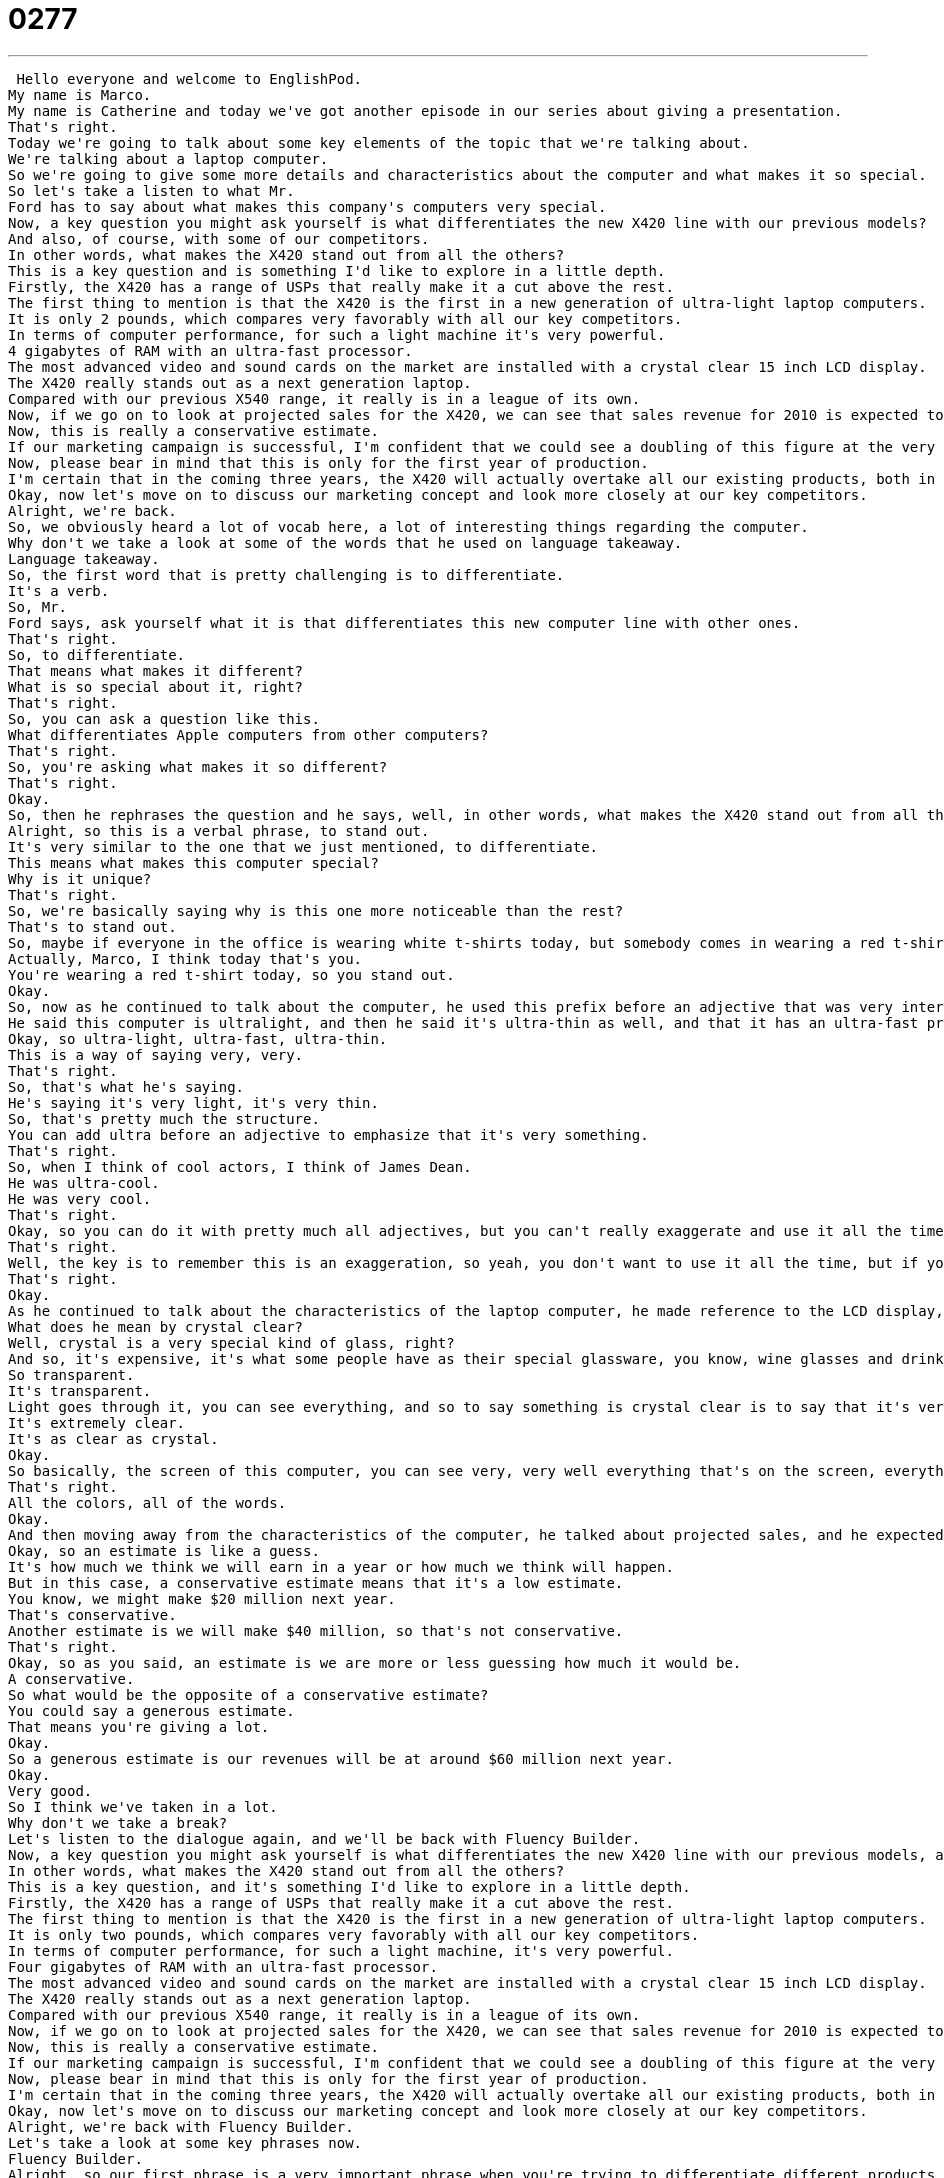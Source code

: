 = 0277
:toc: left
:toclevels: 3
:sectnums:
:stylesheet: ../../../../myAdocCss.css

'''


 Hello everyone and welcome to EnglishPod.
My name is Marco.
My name is Catherine and today we've got another episode in our series about giving a presentation.
That's right.
Today we're going to talk about some key elements of the topic that we're talking about.
We're talking about a laptop computer.
So we're going to give some more details and characteristics about the computer and what makes it so special.
So let's take a listen to what Mr.
Ford has to say about what makes this company's computers very special.
Now, a key question you might ask yourself is what differentiates the new X420 line with our previous models?
And also, of course, with some of our competitors.
In other words, what makes the X420 stand out from all the others?
This is a key question and is something I'd like to explore in a little depth.
Firstly, the X420 has a range of USPs that really make it a cut above the rest.
The first thing to mention is that the X420 is the first in a new generation of ultra-light laptop computers.
It is only 2 pounds, which compares very favorably with all our key competitors.
In terms of computer performance, for such a light machine it's very powerful.
4 gigabytes of RAM with an ultra-fast processor.
The most advanced video and sound cards on the market are installed with a crystal clear 15 inch LCD display.
The X420 really stands out as a next generation laptop.
Compared with our previous X540 range, it really is in a league of its own.
Now, if we go on to look at projected sales for the X420, we can see that sales revenue for 2010 is expected to hit at least $20 million.
Now, this is really a conservative estimate.
If our marketing campaign is successful, I'm confident that we could see a doubling of this figure at the very least.
Now, please bear in mind that this is only for the first year of production.
I'm certain that in the coming three years, the X420 will actually overtake all our existing products, both in terms of sales and revenue.
Okay, now let's move on to discuss our marketing concept and look more closely at our key competitors.
Alright, we're back.
So, we obviously heard a lot of vocab here, a lot of interesting things regarding the computer.
Why don't we take a look at some of the words that he used on language takeaway.
Language takeaway.
So, the first word that is pretty challenging is to differentiate.
It's a verb.
So, Mr.
Ford says, ask yourself what it is that differentiates this new computer line with other ones.
That's right.
So, to differentiate.
That means what makes it different?
What is so special about it, right?
That's right.
So, you can ask a question like this.
What differentiates Apple computers from other computers?
That's right.
So, you're asking what makes it so different?
That's right.
Okay.
So, then he rephrases the question and he says, well, in other words, what makes the X420 stand out from all the other computers?
Alright, so this is a verbal phrase, to stand out.
It's very similar to the one that we just mentioned, to differentiate.
This means what makes this computer special?
Why is it unique?
That's right.
So, we're basically saying why is this one more noticeable than the rest?
That's to stand out.
So, maybe if everyone in the office is wearing white t-shirts today, but somebody comes in wearing a red t-shirt, that person is going to stand out.
Actually, Marco, I think today that's you.
You're wearing a red t-shirt today, so you stand out.
Okay.
So, now as he continued to talk about the computer, he used this prefix before an adjective that was very interesting.
He said this computer is ultralight, and then he said it's ultra-thin as well, and that it has an ultra-fast processor.
Okay, so ultra-light, ultra-fast, ultra-thin.
This is a way of saying very, very.
That's right.
So, that's what he's saying.
He's saying it's very light, it's very thin.
So, that's pretty much the structure.
You can add ultra before an adjective to emphasize that it's very something.
That's right.
So, when I think of cool actors, I think of James Dean.
He was ultra-cool.
He was very cool.
That's right.
Okay, so you can do it with pretty much all adjectives, but you can't really exaggerate and use it all the time.
That's right.
Well, the key is to remember this is an exaggeration, so yeah, you don't want to use it all the time, but if you want to emphasize that something is special, or that it's very, very something, you use the word ultra.
That's right.
Okay.
As he continued to talk about the characteristics of the laptop computer, he made reference to the LCD display, the screen of the computer, and he said that it's a crystal clear 15-inch LCD display.
What does he mean by crystal clear?
Well, crystal is a very special kind of glass, right?
And so, it's expensive, it's what some people have as their special glassware, you know, wine glasses and drinking glasses, and so crystal is very special because it's so clear to see through.
So transparent.
It's transparent.
Light goes through it, you can see everything, and so to say something is crystal clear is to say that it's very, very clear.
It's extremely clear.
It's as clear as crystal.
Okay.
So basically, the screen of this computer, you can see very, very well everything that's on the screen, everything that's happening.
That's right.
All the colors, all of the words.
Okay.
And then moving away from the characteristics of the computer, he talked about projected sales, and he expected $20 million, but he said that that is a very conservative estimate.
Okay, so an estimate is like a guess.
It's how much we think we will earn in a year or how much we think will happen.
But in this case, a conservative estimate means that it's a low estimate.
You know, we might make $20 million next year.
That's conservative.
Another estimate is we will make $40 million, so that's not conservative.
That's right.
Okay, so as you said, an estimate is we are more or less guessing how much it would be.
A conservative.
So what would be the opposite of a conservative estimate?
You could say a generous estimate.
That means you're giving a lot.
Okay.
So a generous estimate is our revenues will be at around $60 million next year.
Okay.
Very good.
So I think we've taken in a lot.
Why don't we take a break?
Let's listen to the dialogue again, and we'll be back with Fluency Builder.
Now, a key question you might ask yourself is what differentiates the new X420 line with our previous models, and also, of course, with some of our competitors?
In other words, what makes the X420 stand out from all the others?
This is a key question, and it's something I'd like to explore in a little depth.
Firstly, the X420 has a range of USPs that really make it a cut above the rest.
The first thing to mention is that the X420 is the first in a new generation of ultra-light laptop computers.
It is only two pounds, which compares very favorably with all our key competitors.
In terms of computer performance, for such a light machine, it's very powerful.
Four gigabytes of RAM with an ultra-fast processor.
The most advanced video and sound cards on the market are installed with a crystal clear 15 inch LCD display.
The X420 really stands out as a next generation laptop.
Compared with our previous X540 range, it really is in a league of its own.
Now, if we go on to look at projected sales for the X420, we can see that sales revenue for 2010 is expected to hit at least $20 million.
Now, this is really a conservative estimate.
If our marketing campaign is successful, I'm confident that we could see a doubling of this figure at the very least.
Now, please bear in mind that this is only for the first year of production.
I'm certain that in the coming three years, the X420 will actually overtake all our existing products, both in terms of sales and revenue.
Okay, now let's move on to discuss our marketing concept and look more closely at our key competitors.
Alright, we're back with Fluency Builder.
Let's take a look at some key phrases now.
Fluency Builder.
Alright, so our first phrase is a very important phrase when you're trying to differentiate different products or things.
We say, this is really a cut above the rest.
Okay, so if something is a cut above the rest, it means that it's in a different category from everyone else.
It's a lot better.
It is a lot better.
So, you can say that we saw many, many applicants who wanted to come for a job at our company, but John, he was a cut above the rest.
He was much better than all of the other candidates.
Okay, very good.
So, a cut above the rest.
Now, when we talked about this computer, he also made reference saying that, you know, it's in a league of its own.
The computer is so powerful, it's so new, it's so fantastic that it's in a league of its own.
Okay, so a league is like a category in this case.
We have good computers, we have great computers, but this computer is so good.
It's in an entirely new category.
It's awesome.
It's amazing.
It's mind blowing.
So, we often say this with new things, you know.
This is great, but nothing before it can compare.
They're just not as good.
So, it's in a league of its own.
Okay, very good.
So, you can make reference to products or also people, right?
A person can be in a league of his own.
That's right.
So, you know, there are a lot of good singers in the world, but this singer, he is in a league of his own.
Okay, very good.
And to finish off Fluency Builder, towards the end of his dialogue, he said, to please bear in mind that this is only the first year of production.
Okay, so we're talking about making these products, you know.
It's going to take time to make money.
And Mr.
Ford would like us to bear something in mind.
To bear in mind this fact.
So, to bear something in mind means to remember or to consider.
Okay, so he's asking us to please consider that it's only the first year of production, so we can't really expect too much.
That's right.
So, you could say this about a number of different things.
I could say, you know, Marco, here's my report.
Please look over it.
Please bear in mind this is only a first draft.
Okay.
Okay, so I will make some edits.
I will make some changes.
It's not perfect and I know that.
So, please bear this in mind.
Okay.
So, you're kind of warning me.
You're kind of letting me know to consider the fact that it's not the final report and there might be some mistakes.
Exactly.
So, to bear in mind that saying this is kind of like a warning that things are not perfect yet, but, you know, I still want your opinion.
Okay, very good.
So, why don't we listen to the dialogue again and we'll be back in a bit.
Now, a key question you might ask yourself is what differentiates the new X420 line with our previous models.
And also, of course, with some of our competitors.
In other words, what makes the X420 stand out from all the others?
This is a key question and is something I'd like to explore in a little depth.
Firstly, the X420 has a range of USPs that really make it a cut above the rest.
The first thing to mention is that the X420 is the first in a new generation of ultra-light laptop computers.
It is only 2 pounds, which compares very favorably with all our key competitors.
In terms of computer performance, for such a light machine, it's very powerful.
4 gigabytes of RAM with an ultra-fast processor.
The most advanced video and sound cards on the market are installed with a crystal clear 15 inch LCD display.
The X420 really stands out as a next generation laptop.
Compared with our previous X540 range, it really is in a league of its own.
Now, if we go on to look at projected sales for the X420, we can see that sales revenue for 2010 is expected to hit at least $20 million.
Now, this is really a conservative estimate.
If our marketing campaign is successful, I'm confident that we could see a doubling of this figure at the very least.
Now, please bear in mind that this is only for the first year of production.
I'm certain that in the coming three years, the X420 will actually overtake all our existing products.
Both in terms of sales and revenue.
Okay, now let's move on to discuss our marketing concept and look more closely at our key competitors.
We're back.
Now, you've probably saw this acronym in the very first part of the dialogue when he said that the X420 has a range of USPs that really make it a cut above the rest.
Alright, so this is a very special acronym for the business world.
And it stands for U, Unique, S, Selling, and P, Point.
Unique selling point.
That's right.
So, as the name says, a unique selling point are characteristics that are unique to the machine that allow it to be more competitive and to persuade people to buy it or to sell itself.
Alright, so the new iPhone has a very interesting unique selling point.
It has two cameras, one on the front and one on the back.
So that really differentiates it from other phones on the market.
That's right.
So that is what a USP is, or a unique selling point.
As we said, it's an acronym in the business world, but next time that you find the opportunity to use it, I'm sure it's going to sound amazing.
Yes, very professional.
USP, unique selling point.
Alright, so that's all the time we have.
Be sure to check out the next part of our series next week.
And of course, if you have any questions or comments, you're always welcome at EnglishPod.com.
We will see you there.
Bye guys. +
